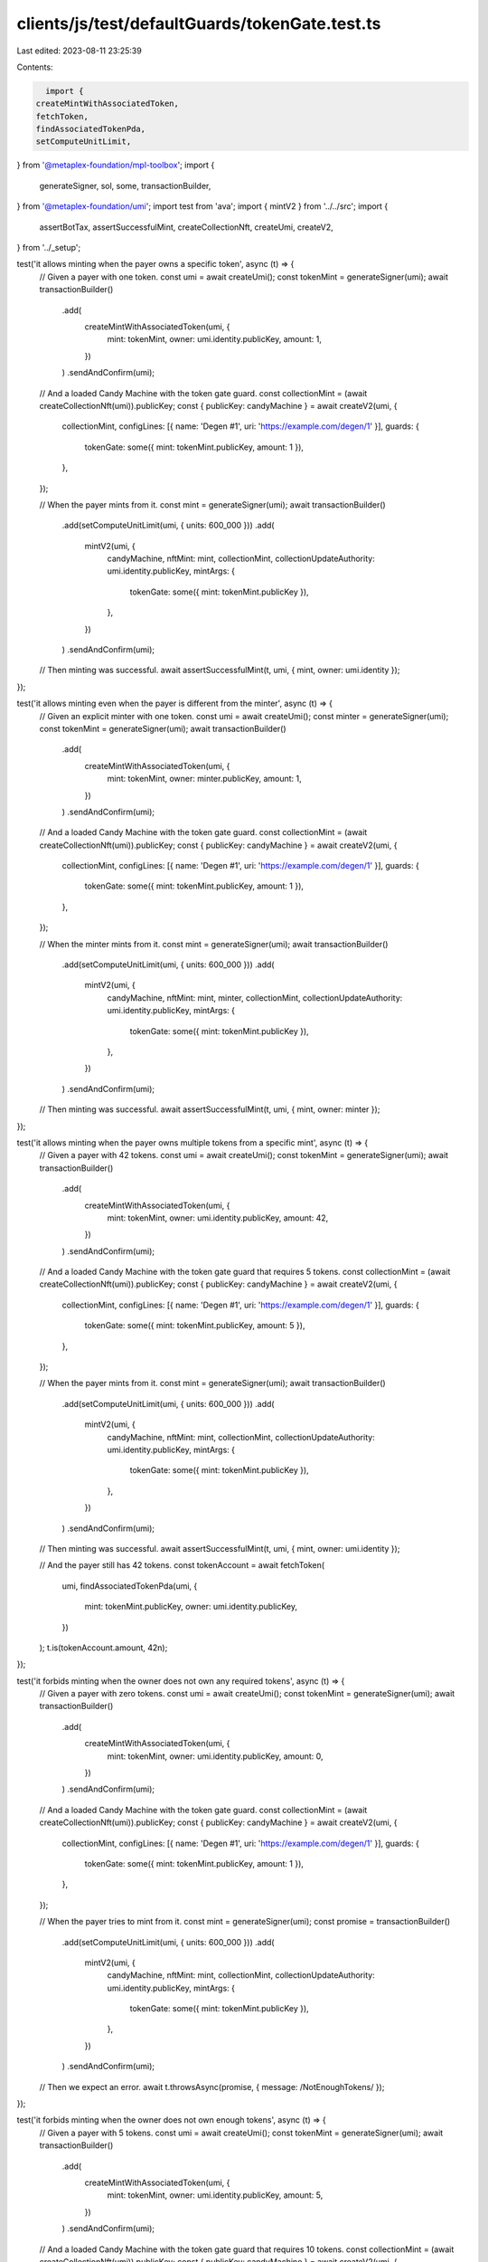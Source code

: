 clients/js/test/defaultGuards/tokenGate.test.ts
===============================================

Last edited: 2023-08-11 23:25:39

Contents:

.. code-block:: ts

    import {
  createMintWithAssociatedToken,
  fetchToken,
  findAssociatedTokenPda,
  setComputeUnitLimit,
} from '@metaplex-foundation/mpl-toolbox';
import {
  generateSigner,
  sol,
  some,
  transactionBuilder,
} from '@metaplex-foundation/umi';
import test from 'ava';
import { mintV2 } from '../../src';
import {
  assertBotTax,
  assertSuccessfulMint,
  createCollectionNft,
  createUmi,
  createV2,
} from '../_setup';

test('it allows minting when the payer owns a specific token', async (t) => {
  // Given a payer with one token.
  const umi = await createUmi();
  const tokenMint = generateSigner(umi);
  await transactionBuilder()
    .add(
      createMintWithAssociatedToken(umi, {
        mint: tokenMint,
        owner: umi.identity.publicKey,
        amount: 1,
      })
    )
    .sendAndConfirm(umi);

  // And a loaded Candy Machine with the token gate guard.
  const collectionMint = (await createCollectionNft(umi)).publicKey;
  const { publicKey: candyMachine } = await createV2(umi, {
    collectionMint,
    configLines: [{ name: 'Degen #1', uri: 'https://example.com/degen/1' }],
    guards: {
      tokenGate: some({ mint: tokenMint.publicKey, amount: 1 }),
    },
  });

  // When the payer mints from it.
  const mint = generateSigner(umi);
  await transactionBuilder()
    .add(setComputeUnitLimit(umi, { units: 600_000 }))
    .add(
      mintV2(umi, {
        candyMachine,
        nftMint: mint,
        collectionMint,
        collectionUpdateAuthority: umi.identity.publicKey,
        mintArgs: {
          tokenGate: some({ mint: tokenMint.publicKey }),
        },
      })
    )
    .sendAndConfirm(umi);

  // Then minting was successful.
  await assertSuccessfulMint(t, umi, { mint, owner: umi.identity });
});

test('it allows minting even when the payer is different from the minter', async (t) => {
  // Given an explicit minter with one token.
  const umi = await createUmi();
  const minter = generateSigner(umi);
  const tokenMint = generateSigner(umi);
  await transactionBuilder()
    .add(
      createMintWithAssociatedToken(umi, {
        mint: tokenMint,
        owner: minter.publicKey,
        amount: 1,
      })
    )
    .sendAndConfirm(umi);

  // And a loaded Candy Machine with the token gate guard.
  const collectionMint = (await createCollectionNft(umi)).publicKey;
  const { publicKey: candyMachine } = await createV2(umi, {
    collectionMint,
    configLines: [{ name: 'Degen #1', uri: 'https://example.com/degen/1' }],
    guards: {
      tokenGate: some({ mint: tokenMint.publicKey, amount: 1 }),
    },
  });

  // When the minter mints from it.
  const mint = generateSigner(umi);
  await transactionBuilder()
    .add(setComputeUnitLimit(umi, { units: 600_000 }))
    .add(
      mintV2(umi, {
        candyMachine,
        nftMint: mint,
        minter,
        collectionMint,
        collectionUpdateAuthority: umi.identity.publicKey,
        mintArgs: {
          tokenGate: some({ mint: tokenMint.publicKey }),
        },
      })
    )
    .sendAndConfirm(umi);

  // Then minting was successful.
  await assertSuccessfulMint(t, umi, { mint, owner: minter });
});

test('it allows minting when the payer owns multiple tokens from a specific mint', async (t) => {
  // Given a payer with 42 tokens.
  const umi = await createUmi();
  const tokenMint = generateSigner(umi);
  await transactionBuilder()
    .add(
      createMintWithAssociatedToken(umi, {
        mint: tokenMint,
        owner: umi.identity.publicKey,
        amount: 42,
      })
    )
    .sendAndConfirm(umi);

  // And a loaded Candy Machine with the token gate guard that requires 5 tokens.
  const collectionMint = (await createCollectionNft(umi)).publicKey;
  const { publicKey: candyMachine } = await createV2(umi, {
    collectionMint,
    configLines: [{ name: 'Degen #1', uri: 'https://example.com/degen/1' }],
    guards: {
      tokenGate: some({ mint: tokenMint.publicKey, amount: 5 }),
    },
  });

  // When the payer mints from it.
  const mint = generateSigner(umi);
  await transactionBuilder()
    .add(setComputeUnitLimit(umi, { units: 600_000 }))
    .add(
      mintV2(umi, {
        candyMachine,
        nftMint: mint,
        collectionMint,
        collectionUpdateAuthority: umi.identity.publicKey,
        mintArgs: {
          tokenGate: some({ mint: tokenMint.publicKey }),
        },
      })
    )
    .sendAndConfirm(umi);

  // Then minting was successful.
  await assertSuccessfulMint(t, umi, { mint, owner: umi.identity });

  // And the payer still has 42 tokens.
  const tokenAccount = await fetchToken(
    umi,
    findAssociatedTokenPda(umi, {
      mint: tokenMint.publicKey,
      owner: umi.identity.publicKey,
    })
  );
  t.is(tokenAccount.amount, 42n);
});

test('it forbids minting when the owner does not own any required tokens', async (t) => {
  // Given a payer with zero tokens.
  const umi = await createUmi();
  const tokenMint = generateSigner(umi);
  await transactionBuilder()
    .add(
      createMintWithAssociatedToken(umi, {
        mint: tokenMint,
        owner: umi.identity.publicKey,
        amount: 0,
      })
    )
    .sendAndConfirm(umi);

  // And a loaded Candy Machine with the token gate guard.
  const collectionMint = (await createCollectionNft(umi)).publicKey;
  const { publicKey: candyMachine } = await createV2(umi, {
    collectionMint,
    configLines: [{ name: 'Degen #1', uri: 'https://example.com/degen/1' }],
    guards: {
      tokenGate: some({ mint: tokenMint.publicKey, amount: 1 }),
    },
  });

  // When the payer tries to mint from it.
  const mint = generateSigner(umi);
  const promise = transactionBuilder()
    .add(setComputeUnitLimit(umi, { units: 600_000 }))
    .add(
      mintV2(umi, {
        candyMachine,
        nftMint: mint,
        collectionMint,
        collectionUpdateAuthority: umi.identity.publicKey,
        mintArgs: {
          tokenGate: some({ mint: tokenMint.publicKey }),
        },
      })
    )
    .sendAndConfirm(umi);

  // Then we expect an error.
  await t.throwsAsync(promise, { message: /NotEnoughTokens/ });
});

test('it forbids minting when the owner does not own enough tokens', async (t) => {
  // Given a payer with 5 tokens.
  const umi = await createUmi();
  const tokenMint = generateSigner(umi);
  await transactionBuilder()
    .add(
      createMintWithAssociatedToken(umi, {
        mint: tokenMint,
        owner: umi.identity.publicKey,
        amount: 5,
      })
    )
    .sendAndConfirm(umi);

  // And a loaded Candy Machine with the token gate guard that requires 10 tokens.
  const collectionMint = (await createCollectionNft(umi)).publicKey;
  const { publicKey: candyMachine } = await createV2(umi, {
    collectionMint,
    configLines: [{ name: 'Degen #1', uri: 'https://example.com/degen/1' }],
    guards: {
      tokenGate: some({ mint: tokenMint.publicKey, amount: 10 }),
    },
  });

  // When the payer tries to mint from it.
  const mint = generateSigner(umi);
  const promise = transactionBuilder()
    .add(setComputeUnitLimit(umi, { units: 600_000 }))
    .add(
      mintV2(umi, {
        candyMachine,
        nftMint: mint,
        collectionMint,
        collectionUpdateAuthority: umi.identity.publicKey,
        mintArgs: {
          tokenGate: some({ mint: tokenMint.publicKey }),
        },
      })
    )
    .sendAndConfirm(umi);

  // Then we expect an error.
  await t.throwsAsync(promise, { message: /NotEnoughTokens/ });
});

test('it charges a bot tax when trying to mint without the right amount of tokens', async (t) => {
  // Given a payer with zero tokens.
  const umi = await createUmi();
  const tokenMint = generateSigner(umi);
  await transactionBuilder()
    .add(
      createMintWithAssociatedToken(umi, {
        mint: tokenMint,
        owner: umi.identity.publicKey,
        amount: 0,
      })
    )
    .sendAndConfirm(umi);

  // And a loaded Candy Machine with the token gate guard and a bot tax guard.
  const collectionMint = (await createCollectionNft(umi)).publicKey;
  const { publicKey: candyMachine } = await createV2(umi, {
    collectionMint,
    configLines: [{ name: 'Degen #1', uri: 'https://example.com/degen/1' }],
    guards: {
      botTax: some({ lamports: sol(0.1), lastInstruction: true }),
      tokenGate: some({ mint: tokenMint.publicKey, amount: 1 }),
    },
  });

  // When the payer tries to mint from it.
  const mint = generateSigner(umi);
  const { signature } = await transactionBuilder()
    .add(setComputeUnitLimit(umi, { units: 600_000 }))
    .add(
      mintV2(umi, {
        candyMachine,
        nftMint: mint,
        collectionMint,
        collectionUpdateAuthority: umi.identity.publicKey,
        mintArgs: {
          tokenGate: some({ mint: tokenMint.publicKey }),
        },
      })
    )
    .sendAndConfirm(umi);

  // Then we expect a silent bot tax error.
  await assertBotTax(t, umi, mint, signature, /NotEnoughTokens/);
});


